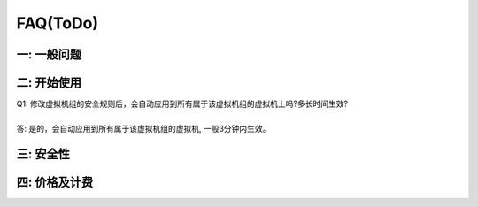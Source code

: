 FAQ(ToDo)
=====================================

一: 一般问题
--------------------------------



二: 开始使用
--------------------------------

| Q1: 修改虚拟机组的安全规则后，会自动应用到所有属于该虚拟机组的虚拟机上吗?多长时间生效?
|
| 答: 是的，会自动应用到所有属于该虚拟机组的虚拟机, 一般3分钟内生效。

三: 安全性
--------------------------------

四: 价格及计费
--------------------------------


